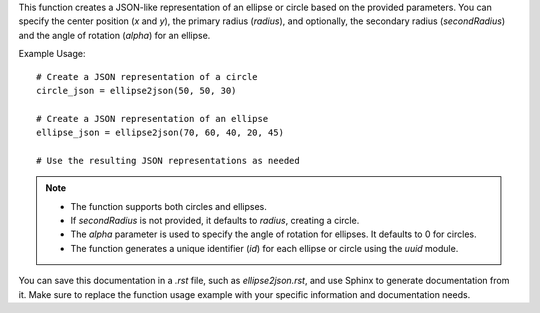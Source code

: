 .. py:function:: ellipse2json(x: int, y: int, radius: int, secondRadius: Union[None, int] = None, alpha: float = 0) -> dict

   Create a JSON representation of an ellipse or circle.

   :param int x: Center x position.
   :param int y: Center y position.
   :param int radius: Radius of the ellipse or circle.
   :param int|None secondRadius: (Optional) Smallest radius for an ellipse. Defaults to `None`, indicating a circle.
   :param float alpha: (Optional) Angle of rotation for an ellipse. Defaults to 0.
   :return: A dictionary representing the ellipse or circle in a JSON-like format.
   :rtype: dict

This function creates a JSON-like representation of an ellipse or circle based on the provided parameters. You can specify the center position (`x` and `y`), the primary radius (`radius`), and optionally, the secondary radius (`secondRadius`) and the angle of rotation (`alpha`) for an ellipse.

Example Usage::

   # Create a JSON representation of a circle
   circle_json = ellipse2json(50, 50, 30)

   # Create a JSON representation of an ellipse
   ellipse_json = ellipse2json(70, 60, 40, 20, 45)

   # Use the resulting JSON representations as needed

.. note::
   - The function supports both circles and ellipses.
   - If `secondRadius` is not provided, it defaults to `radius`, creating a circle.
   - The `alpha` parameter is used to specify the angle of rotation for ellipses. It defaults to 0 for circles.
   - The function generates a unique identifier (`id`) for each ellipse or circle using the `uuid` module.

You can save this documentation in a `.rst` file, such as `ellipse2json.rst`, and use Sphinx to generate documentation from it. Make sure to replace the function usage example with your specific information and documentation needs.
